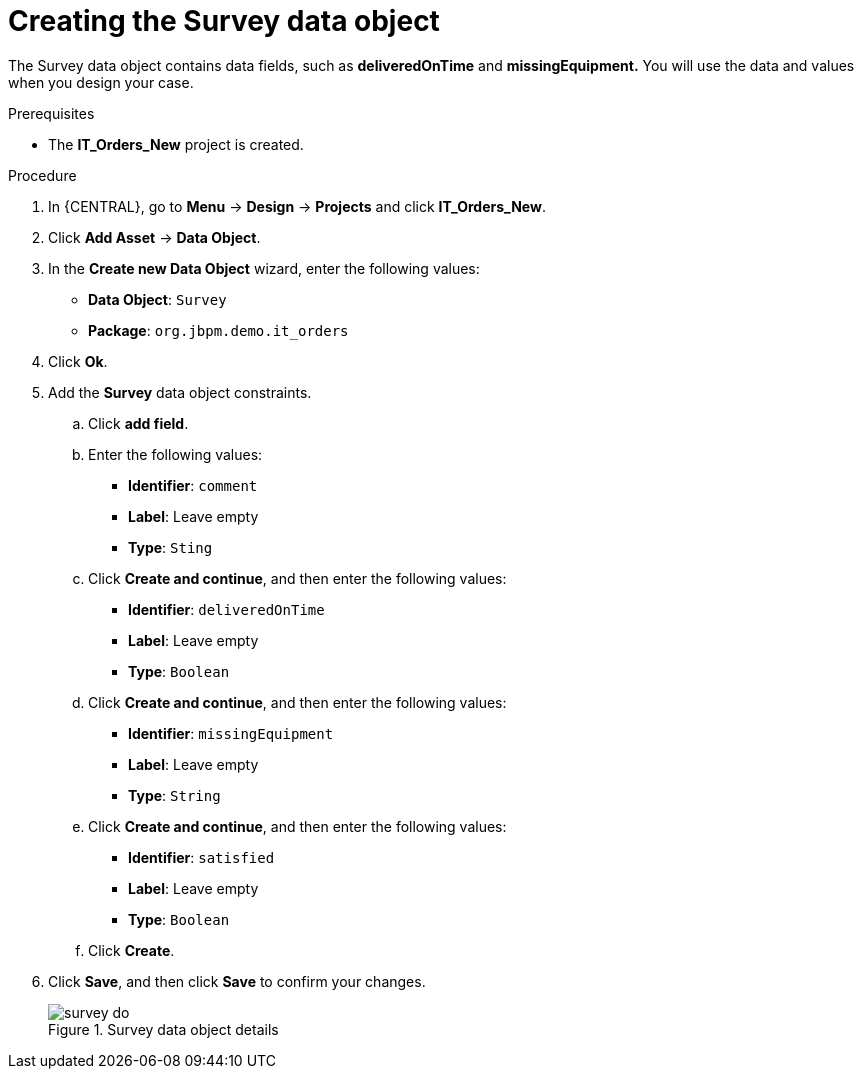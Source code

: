 [id='survey-data-object-proc-{context}']
= Creating the Survey data object

The Survey data object contains data fields, such as *deliveredOnTime* and *missingEquipment.* You will use the data and values when you design your case.

.Prerequisites
* The *IT_Orders_New* project is created.

.Procedure
. In {CENTRAL}, go to *Menu* -> *Design* -> *Projects* and click *IT_Orders_New*.
. Click *Add Asset* -> *Data Object*.
. In the *Create new Data Object* wizard, enter the following values:
* *Data Object*: `Survey`
* *Package*: `org.jbpm.demo.it_orders`
. Click *Ok*.
. Add the *Survey* data object constraints.
.. Click *add field*.
.. Enter the following values:
* *Identifier*: `comment`
* *Label*: Leave empty
* *Type*: `Sting`
.. Click *Create and continue*, and then enter the following values:
* *Identifier*: `deliveredOnTime`
* *Label*: Leave empty
* *Type*: `Boolean`
.. Click *Create and continue*, and then enter the following values:
* *Identifier*: `missingEquipment`
* *Label*: Leave empty
* *Type*: `String`
.. Click *Create and continue*, and then enter the following values:
* *Identifier*: `satisfied`
* *Label*: Leave empty
* *Type*: `Boolean`
.. Click *Create*.
. Click *Save*, and then click *Save* to confirm your changes.
+

.Survey data object details
image::cases/survey-do.png[]
